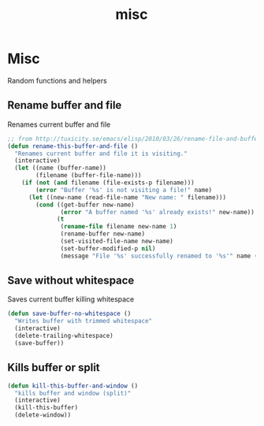 #+TITLE: misc

* Misc

Random functions and helpers

** Rename buffer and file

Renames current buffer and file

#+BEGIN_SRC emacs-lisp
;; from http://tuxicity.se/emacs/elisp/2010/03/26/rename-file-and-buffer-in-emacs.html
(defun rename-this-buffer-and-file ()
  "Renames current buffer and file it is visiting."
  (interactive)
  (let ((name (buffer-name))
        (filename (buffer-file-name)))
    (if (not (and filename (file-exists-p filename)))
        (error "Buffer '%s' is not visiting a file!" name)
      (let ((new-name (read-file-name "New name: " filename)))
        (cond ((get-buffer new-name)
               (error "A buffer named '%s' already exists!" new-name))
              (t
               (rename-file filename new-name 1)
               (rename-buffer new-name)
               (set-visited-file-name new-name)
               (set-buffer-modified-p nil)
               (message "File '%s' successfully renamed to '%s'" name (file-name-nondirectory new-name))))))))
#+END_SRC

** Save without whitespace

Saves current buffer killing whitespace

#+BEGIN_SRC emacs-lisp
(defun save-buffer-no-whitespace ()
  "Writes buffer with trimmed whitespace"
  (interactive)
  (delete-trailing-whitespace)
  (save-buffer))
#+END_SRC

** Kills buffer or split

#+BEGIN_SRC emacs-lisp
(defun kill-this-buffer-and-window ()
  "kills buffer and window (split)"
  (interactive)
  (kill-this-buffer)
  (delete-window))
#+END_SRC
